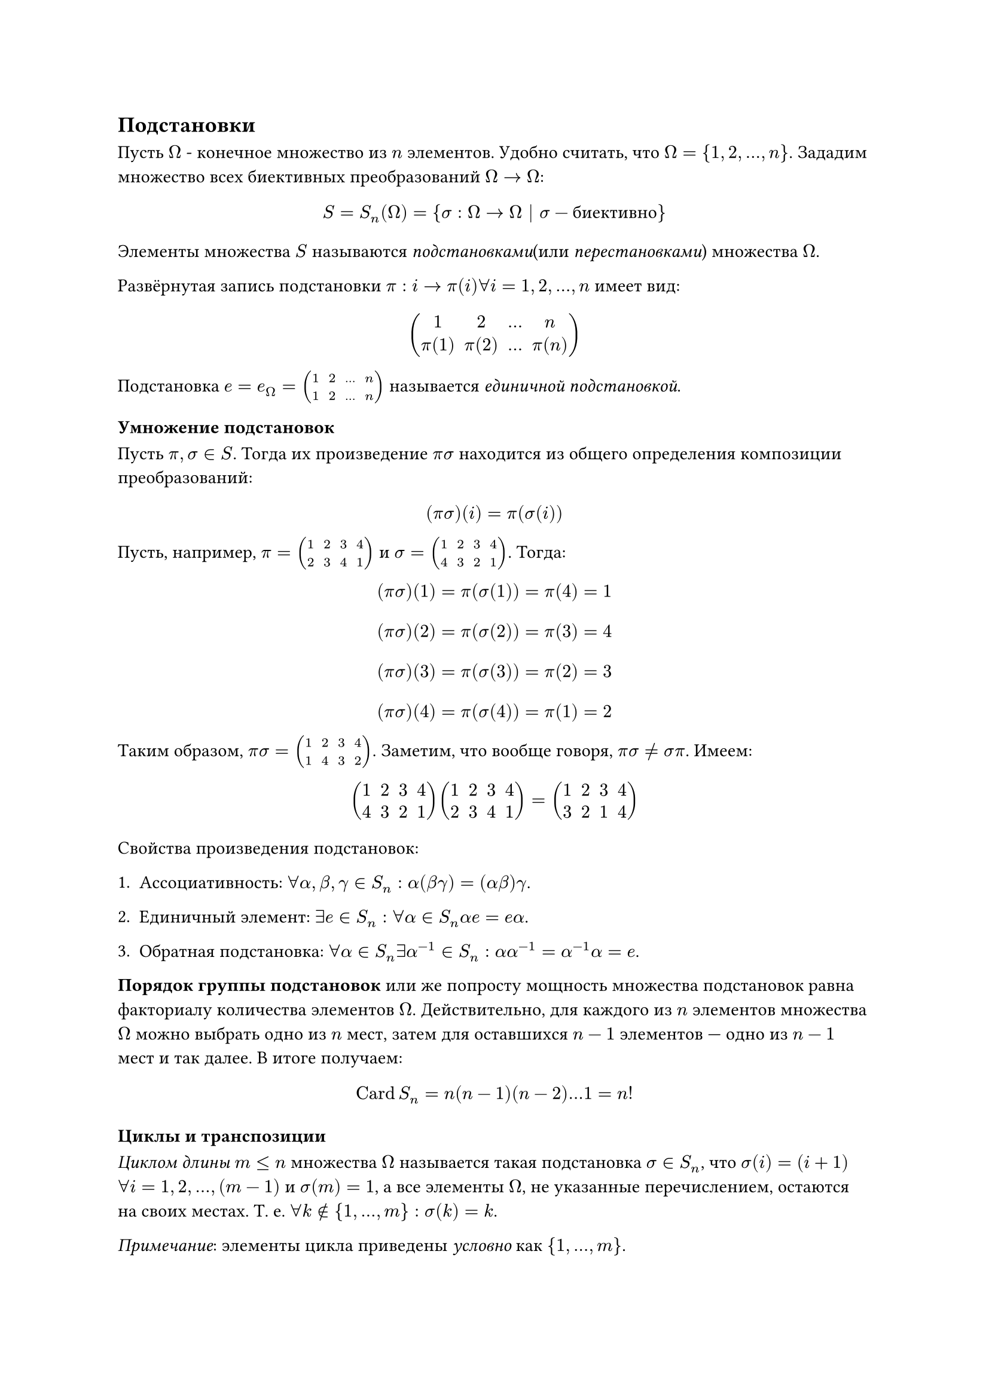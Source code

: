 == Подстановки

Пусть $Omega$ - конечное множество из $n$ элементов. Удобно считать, что $Omega = {1, 2, ..., n}$. Зададим множество всех биективных преобразований $Omega -> Omega$:
$ S = S_n (Omega) = {sigma: Omega -> Omega | sigma - "биективно" } $ 

Элементы множества $S$ называются _подстановками_(или _перестановками_) множества $Omega$.

Развёрнутая запись подстановки $pi: i -> pi(i) forall i = 1, 2,..., n$ имеет вид:

$ mat(1, 2, ..., n; pi(1), pi(2), ..., pi(n)) $

Подстановка $e = e_Omega = mat(1, 2, ..., n; 1, 2, ..., n)$ называется _единичной подстановкой_.

=== Умножение подстановок 

Пусть $pi, sigma in S$. Тогда их произведение $pi sigma$ находится из общего определения композиции преобразований:

$ (pi  sigma)(i) = pi(sigma(i)) $

Пусть, например, $pi = mat(1, 2, 3, 4; 2, 3, 4, 1)$ и $sigma = mat(1, 2, 3, 4; 4, 3, 2, 1)$. Тогда:

$ (pi  sigma)(1) = pi(sigma(1)) = pi(4) = 1 $
$ (pi  sigma)(2) = pi(sigma(2)) = pi(3) = 4 $
$ (pi  sigma)(3) = pi(sigma(3)) = pi(2) = 3 $
$ (pi  sigma)(4) = pi(sigma(4)) = pi(1) = 2 $

Таким образом, $pi  sigma = mat(1, 2, 3, 4; 1, 4, 3, 2)$. Заметим, что вообще говоря, $pi sigma eq.not sigma pi$. Имеем:

$ mat(1, 2, 3, 4; 4, 3, 2, 1) mat(1, 2, 3, 4; 2, 3, 4, 1) = mat(1, 2, 3, 4; 3, 2, 1, 4) $

Свойства произведения подстановок:

+ Ассоциативность: $forall alpha, beta, gamma in S_n: alpha (beta gamma) = (alpha beta) gamma$.

+ Единичный элемент: $exists e in S_n: forall alpha in S_n alpha e = e alpha $.

+ Обратная подстановка: $forall alpha in S_n exists alpha^(-1) in S_n: alpha alpha^(-1) = alpha^(-1) alpha = e$.


*Порядок группы подстановок* или же попросту мощность множества подстановок равна факториалу количества элементов $Omega$. 
Действительно, для каждого из $n$ элементов множества $Omega$ можно выбрать одно из $n$ мест, затем для оставшихся $n-1$ элементов — одно из $n-1$ мест и так далее. В итоге получаем:

$ op("Card") S_n = n (n-1) (n-2) ... 1 = n! $

=== Циклы и транспозиции 
_Циклом длины $m<=n$_ множества $Omega$ называется такая подстановка $sigma in S_n$, что $sigma(i) = (i+1)$ $forall i = 1, 2, ..., (m-1)$ и $sigma(m) = 1$, а все элементы $Omega$, не указанные перечислением, остаются на своих местах. Т. е. $forall k in.not {1, ..., m}: sigma(k) = k$. 

_Примечание_: элементы цикла приведены _условно_ как ${1, ..., m}$. 

_Транспозицией_ называется цикл длины 2. Записывается как $tau = mat(i, j)$, где $i$ и $j$ — элементы, которые меняются местами. 

Исходя из общего определения цикла, очевидно, что транспозиция оставляет неподвижными все элементы, кроме двух указанных.

*Th. 1 (О разложении перестановок).* Любая подстановка $pi in S_n backslash {e}$ может быть представлена в виде произведения циклов.

_Доказательство:_ Пусть $pi = mat(1, 2, ..., n; pi(1), pi(2), ..., pi(n))$. Разобьём множество $Omega$ на непересекающиеся циклы. Для этого будем рассматривать последовательности элементов, которые переходят друг в друга под действием подстановки $pi$. //TODO

_Следствие 1._ Любая подстановка может быть разложена в произведение транспозиций.

_Доказательство:_ Разложим подстановку $pi = pi_1 pi_2 ... pi_k$, где $pi_1, pi_2, ..., pi_k$ — циклы. Каждый цикл $pi_j$ можно представить в виде произведения транспозиций, например,  так: $mat(1, 2, ..., m) = mat(1, l) mat(1, l-1) ... mat(1, 3) mat(1, 2).$ $square.filled$

*Индуктивное определение степени подстановки.* Пусть $pi in S_n$. Тогда: $ pi^s = cases(delim: "{",
pi (pi^(s-1)) comma space "если" space s > 0, 
e comma space "если" space s = 0, 
pi^(-1) ((pi^(-1)) ^ (-s - 1)) comma space "если" space s < 0
) $

Вернёмся к примеру $pi = mat(1, 2, 3, 4; 2, 3, 4, 1)$ и $sigma = mat(1, 2, 3, 4; 4, 3, 2, 1)$. Здесь $pi$ --- цикл длины 4, а $sigma$ раскладывается в произведение двух транспозиций: $sigma = mat(1, 4) mat(2, 3)$.

$sigma^2 = mat(1, 3) mat(2, 4)$, $sigma^4 = (sigma^2)^2 = e$, $pi^2 = e$

=== Чётность подстановки

Пусть подстановка $pi in S_n$ раскладывается на множители $pi = tau_1 tau_2 ... tau_k$, где $tau_j$ — транспозиции.

_Знаком_(или _чётностью_) подстановки называется число $ epsilon_pi = (-1)^k $

*Th. 2:* Чётность подстановки не зависит от выбора разложения на транспозиции.

*Th. 2.1 (О знаке произведения):* $ epsilon_(alpha beta) = epsilon_alpha epsilon_beta $

*Th. 3:* Количество чётных подстановок равно количеству нечётных и равно $n!/2$.
